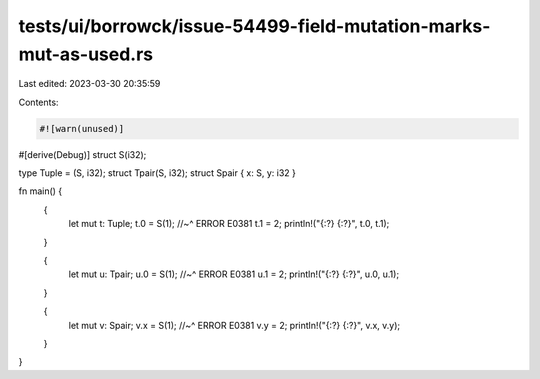 tests/ui/borrowck/issue-54499-field-mutation-marks-mut-as-used.rs
=================================================================

Last edited: 2023-03-30 20:35:59

Contents:

.. code-block:: rs

    #![warn(unused)]
#[derive(Debug)]
struct S(i32);

type Tuple = (S, i32);
struct Tpair(S, i32);
struct Spair { x: S, y: i32 }

fn main() {
    {
        let mut t: Tuple;
        t.0 = S(1);
        //~^ ERROR E0381
        t.1 = 2;
        println!("{:?} {:?}", t.0, t.1);
    }

    {
        let mut u: Tpair;
        u.0 = S(1);
        //~^ ERROR E0381
        u.1 = 2;
        println!("{:?} {:?}", u.0, u.1);
    }

    {
        let mut v: Spair;
        v.x = S(1);
        //~^ ERROR E0381
        v.y = 2;
        println!("{:?} {:?}", v.x, v.y);
    }
}


